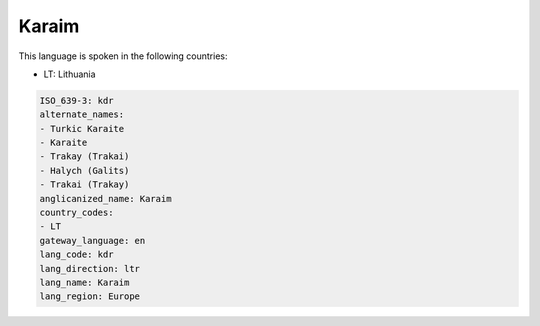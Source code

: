 .. _kdr:

Karaim
======

This language is spoken in the following countries:

* LT: Lithuania

.. code-block:: yaml

    ISO_639-3: kdr
    alternate_names:
    - Turkic Karaite
    - Karaite
    - Trakay (Trakai)
    - Halych (Galits)
    - Trakai (Trakay)
    anglicanized_name: Karaim
    country_codes:
    - LT
    gateway_language: en
    lang_code: kdr
    lang_direction: ltr
    lang_name: Karaim
    lang_region: Europe
    
